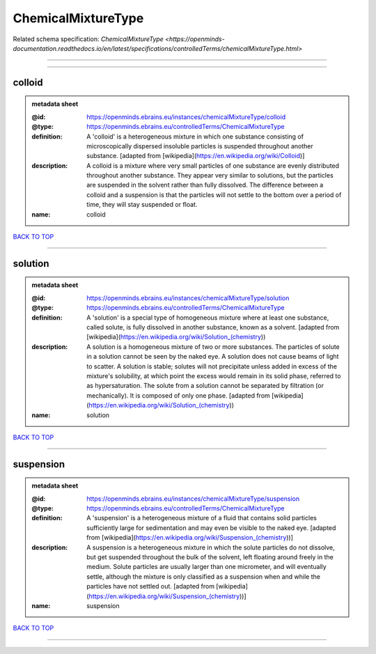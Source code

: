 ###################
ChemicalMixtureType
###################

Related schema specification: `ChemicalMixtureType <https://openminds-documentation.readthedocs.io/en/latest/specifications/controlledTerms/chemicalMixtureType.html>`

------------

------------

colloid
-------

.. admonition:: metadata sheet

   :@id: https://openminds.ebrains.eu/instances/chemicalMixtureType/colloid
   :@type: https://openminds.ebrains.eu/controlledTerms/ChemicalMixtureType
   :definition: A 'colloid' is a heterogeneous mixture in which one substance consisting of microscopically dispersed insoluble particles is suspended throughout another substance. [adapted from [wikipedia](https://en.wikipedia.org/wiki/Colloid)]
   :description: A colloid is a mixture where very small particles of one substance are evenly distributed throughout another substance. They appear very similar to solutions, but the particles are suspended in the solvent rather than fully dissolved. The difference between a colloid and a suspension is that the particles will not settle to the bottom over a period of time, they will stay suspended or float.
   :name: colloid

`BACK TO TOP <ChemicalMixtureType_>`_

------------

solution
--------

.. admonition:: metadata sheet

   :@id: https://openminds.ebrains.eu/instances/chemicalMixtureType/solution
   :@type: https://openminds.ebrains.eu/controlledTerms/ChemicalMixtureType
   :definition: A 'solution' is a special type of homogeneous mixture where at least one substance, called solute, is fully dissolved in another substance, known as a solvent. [adapted from [wikipedia](https://en.wikipedia.org/wiki/Solution_(chemistry))
   :description: A solution is a homogeneous mixture of two or more substances. The particles of solute in a solution cannot be seen by the naked eye. A solution does not cause beams of light to scatter. A solution is stable; solutes will not precipitate unless added in excess of the mixture's solubility, at which point the excess would remain in its solid phase, referred to as hypersaturation. The solute from a solution cannot be separated by filtration (or mechanically). It is composed of only one phase. [adapted from [wikipedia](https://en.wikipedia.org/wiki/Solution_(chemistry))
   :name: solution

`BACK TO TOP <ChemicalMixtureType_>`_

------------

suspension
----------

.. admonition:: metadata sheet

   :@id: https://openminds.ebrains.eu/instances/chemicalMixtureType/suspension
   :@type: https://openminds.ebrains.eu/controlledTerms/ChemicalMixtureType
   :definition: A 'suspension' is a heterogeneous mixture of a fluid that contains solid particles sufficiently large for sedimentation and may even be visible to the naked eye. [adapted from [wikipedia](https://en.wikipedia.org/wiki/Suspension_(chemistry))]
   :description: A suspension is a heterogeneous mixture in which the solute particles do not dissolve, but get suspended throughout the bulk of the solvent, left floating around freely in the medium. Solute particles are usually larger than one micrometer, and will eventually settle, although the mixture is only classified as a suspension when and while the particles have not settled out. [adapted from [wikipedia](https://en.wikipedia.org/wiki/Suspension_(chemistry))]
   :name: suspension

`BACK TO TOP <ChemicalMixtureType_>`_

------------

